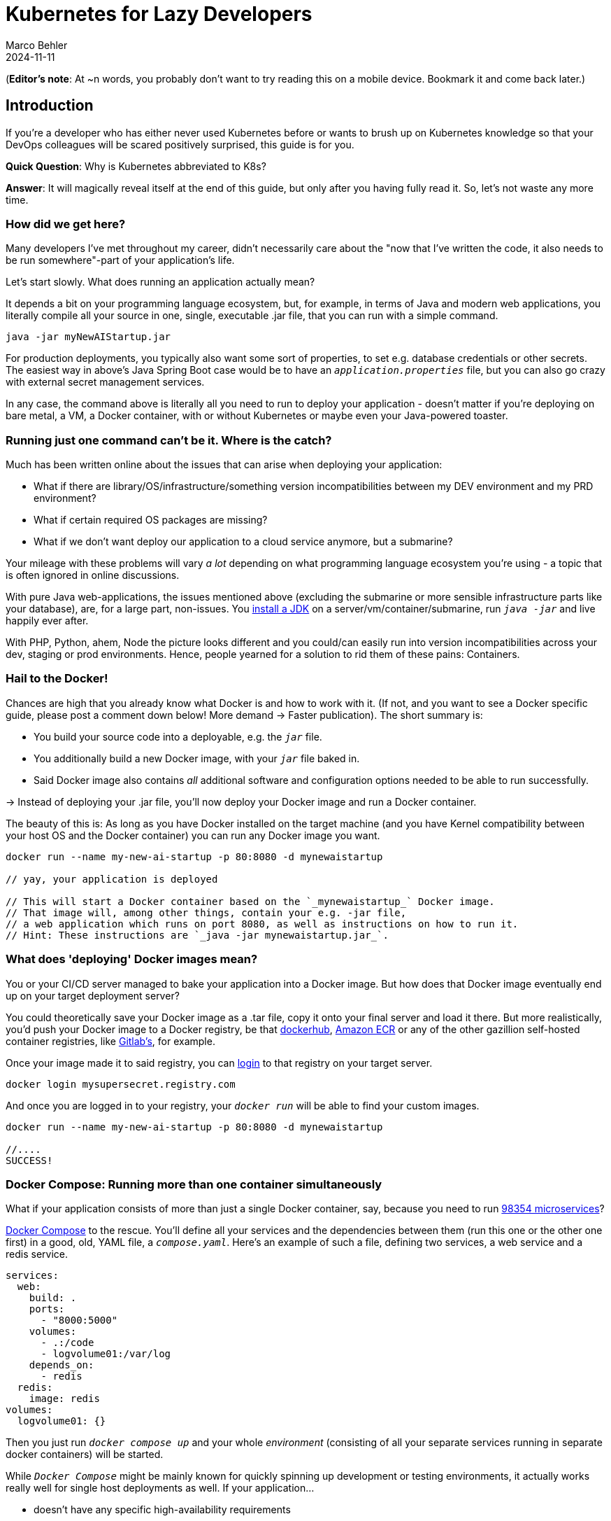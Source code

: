 = Kubernetes for Lazy Developers
Marco Behler
2024-11-11
:page-layout: layout-guides
:page-image: "TODO"
:page-description: TODO
:page-published: false
:page-tags: ["kuberntes"]
:page-commento_id: /guides/kubernetes-for-lazy-developer

(*Editor’s note*: At ~n words, you probably don't want to try reading this on a mobile device. Bookmark it and come back later.)

== Introduction

If you're a developer who has either never used Kubernetes before or wants to brush up on Kubernetes knowledge so that your DevOps colleagues will be [line-through]#scared# positively surprised, this guide is for you.

*Quick Question*: Why is Kubernetes abbreviated to K8s?

*Answer*: It will magically reveal itself at the end of this guide, but only after you having fully read it. So, let's not waste any more time.

=== How did we get here?

Many developers I've met throughout my career, didn't necessarily care about the "now that I've written the code, it also needs to be run somewhere"-part of your application's life.

Let's start slowly. What does running an application actually mean?

It depends a bit on your programming language ecosystem, but, for example, in terms of Java and modern web applications, you literally compile all your source in one, single, executable .jar file, that you can run with a simple command.

[source,java]
----
java -jar myNewAIStartup.jar
----

For production deployments, you typically also want some sort of properties, to set e.g. database credentials or other secrets. The easiest way in above's Java Spring Boot case would be to have an `_application.properties_` file, but you can also go crazy with external secret management services.

In any case, the command above is literally all you need to run to deploy your application - doesn't matter if you're deploying on bare metal, a VM, a Docker container, with or without Kubernetes or maybe even your Java-powered toaster.

=== Running just one command can't be it. Where is the catch?

Much has been written online about the issues that can arise when deploying your application:

* What if there are library/OS/infrastructure/something version incompatibilities between my DEV environment and my PRD environment?
* What if certain required OS packages are missing?
* What if we don't want deploy our application to a cloud service anymore, but a submarine?

Your mileage with these problems will vary _a lot_ depending on what programming language ecosystem you're using - a topic that is often ignored in online discussions.

With pure Java web-applications, the issues mentioned above (excluding the submarine or more sensible infrastructure parts like your database), are, for a large part, non-issues. You https://www.marcobehler.com/guides/a-guide-to-java-versions-and-features[install a JDK] on a server/vm/container/submarine, run `_java -jar_` and live happily ever after.

With PHP, Python, ahem, Node the picture looks different and you could/can easily run into version incompatibilities across your dev, staging or prod environments. Hence, people yearned for a solution to rid them of these pains: Containers.

=== Hail to the Docker!

Chances are high that you already know what Docker is and how to work with it. (If not, and you want to see a Docker specific guide, please post a comment down below! More demand -> Faster publication). The short summary is:

* You build your source code into a deployable, e.g. the `_jar_` file.
* You additionally build a new Docker image, with your `_jar_` file baked in.
* Said Docker image also contains _all_ additional software and configuration options needed to be able to run successfully.

-> Instead of deploying your .jar file, you'll now deploy your Docker image and run a Docker container.

The beauty of this is: As long as you have Docker installed on the target machine (and you have Kernel compatibility between your host OS and the Docker container) you can run any Docker image you want.

[source,console]
----
docker run --name my-new-ai-startup -p 80:8080 -d mynewaistartup

// yay, your application is deployed

// This will start a Docker container based on the `_mynewaistartup_` Docker image.
// That image will, among other things, contain your e.g. -jar file,
// a web application which runs on port 8080, as well as instructions on how to run it.
// Hint: These instructions are `_java -jar mynewaistartup.jar_`.
----

=== What does 'deploying' Docker images mean?

You or your CI/CD server managed to bake your application into a Docker image. But how does that Docker image eventually end up on your target deployment server?

You could theoretically save your Docker image as a .tar file, copy it onto your final server and load it there. But more realistically, you'd push your Docker image to a Docker registry, be that https://hub.docker.com/_/registry[dockerhub], https://aws.amazon.com/ecr/[Amazon ECR] or any of the other gazillion self-hosted container registries, like https://docs.gitlab.com/ee/user/packages/container_registry/[Gitlab's], for example.

Once your image made it to said registry, you can https://docs.docker.com/engine/reference/commandline/login/[login] to that registry on your target server.

[source,console]
----
docker login mysupersecret.registry.com
----

And once you are logged in to your registry, your `_docker run_` will be able to find your custom images.

[source,console]
----
docker run --name my-new-ai-startup -p 80:8080 -d mynewaistartup

//....
SUCCESS!
----

=== Docker Compose: Running more than one container simultaneously

What if your application consists of more than just a single Docker container, say, because you need to run https://www.marcobehler.com/guides/java-microservices-a-practical-guide[98354 microservices]?

https://docs.docker.com/compose/[Docker Compose] to the rescue. You'll define all your services and the dependencies between them (run this one or the other one first) in a good, old, YAML file, a `_compose.yaml_`. Here's an example of such a file, defining two services, a web service and a redis service.

[source,yaml]
----
services:
  web:
    build: .
    ports:
      - "8000:5000"
    volumes:
      - .:/code
      - logvolume01:/var/log
    depends_on:
      - redis
  redis:
    image: redis
volumes:
  logvolume01: {}
----

Then you just run `_docker compose up_` and your whole _environment_ (consisting of all your separate services running in separate docker containers) will be started.

While `_Docker Compose_` might be mainly known for quickly spinning up development or testing environments, it actually works really well for single host deployments as well.
If your application...

* doesn't have any specific high-availability requirements
* you don't mind some manual work (ssh login, docker compose up/down) or using a complementary tool like https://www.ansible.com/[Ansible]
* or you simply don't want to spend enormous amounts of [line-through]#money# investments on a DevOps team

...using Docker Compose for production deployments will go a long way.

=== What do I need Kubernetes for, then?

Things get interesting if you want to start running hundreds, thousands (or a multiple of that) containers, if you don't care or don't want to know on what specific underlying hardware/box your containers will be running on, yet still want to be able to sensibly manage all of this. Kubernetes, to the rescue!

(Note: Quite a while ago I read a Kubernetes book, where in the intro they specified a lower-bound number where running Kubernetes starts makes sense and *I think* it started with hundreds to thousands, though I cannot find the exact book anymore. To be checked)

Let's do a quick Kubernetes Concept 101.

TODO GRAPH UML control pane workload..

=== Kubernetes 101: (Worker) Nodes

Your software (or _workload_ in Kubernetes terms) has to run somewhere, be it a virtual or physical machine. Kubernetes call this somewhere `_Nodes_`.

Furthermore, Kubernetes deploys and runs containers: Hello, Docker, my old friend!

Actually, this is not 100% right. In Kubernetes' terms, you deploy (_schedule_) `_Pods_`, with a pod consisting of one or more containers.

Alright, we got `_pods_` running on `_nodes_`, but who controls those nodes and how and where do you decide what to run on these `_nodes_`?

=== Kubernetes 101: Control Plane

Meet the `_Control Plane_` For simplicity's sake, let's just think of it as _one_ component that controls your nodes (as opposed to the https://kubernetes.io/docs/concepts/overview/components/[approximately 9472 components] it consists of). The control pane, among many things,...

* Lets you [line-through]#run# _schedule_ your application, i.e. lets you put a pod on a node.
* Checks if all your pods are in the desired state, e.g. are they responsive or does one of them need to be restarted?
* Fulfills every engineer's wet dream: We need to finally scale 10xfold, let's quickly spin up n-more pods!

=== Kubernetes 101: Clusters & Clouds

Take multiple nodes and your control pane, and you have a `_cluster_`.

Take multiple clusters and you can separate your dev, test & production environments or maybe teams, projects or different application types - that's up to you.

Take it even further, and [line-through]#try going# go multi-cloud Kubernetes, running multiple clusters across different private and/or public cloud platforms (Congratulations! What you have achieved is not for the faint of heart)

=== Kubernetes 101: Addons

There are also a fair amount of https://kubernetes.io/docs/concepts/overview/components/#web-ui-dashboard[Kubernetes add-ons].

Most importantly for developers there is a https://kubernetes.io/docs/tasks/access-application-cluster/web-ui-dashboard/[Web UI/Dashboard] which you can use to essentially manage your cluster.

If you're not self-hosting your Kubernetes setup, you'd simply use whatever UI your cloud vendors, like https://cloud.google.com/gcp/[Google Cloud], https://aws.amazon.com/eks/[AWS] or the many others provide.

=== Please, let's stop with the Kubernetes 101

Those four 101-sections above will (hopefully) give you enough of a mental model to get started with Kubernetes and we'll leave it at that with the concepts.

Truth to be told, you'll be shocked if you enter "Kubernetes" on https://learning.oreilly.com . You'll get thousands of learning resource results, with many many many of the books being 500+ pages long. Fine reading for a rainy winter day! The good part: you, as a developer, don't have to care about most of that's written in these books, teaching you how to setup, maintain and manage your clusters, though being aware of the sheer complexity of all of this helps.

=== What do I need to do to see all of this in action?

* A Kubernetes installation (we'll talk about that a bit later in more detail)
* YAML, YAML, YAML!!!
* A tool to interact with your Kubernetes cluster: `_kubectl_`

=== Where do I get kubectl?

You can download `_kubectl_`, which is essentially _the_ CLI tool to do everything you ever wanted to do with your Kubernetes cluster https://kubernetes.io/docs/tasks/tools/[here]. That page lists various ways of installing kubectl for your specific operating system.

=== What do I need for kubectl to work?

You'll need a config file, a so-called `_kubeconfig file_`, which lets you access your Kubernetes cluster.

By default, that file is located at `_~/.kube/config_`. It is also important to note that this config file is also being read in by your favorite IDE, like https://www.jetbrains.com/idea/[IntelliJ IDEA], to properly set up its Kubernetes features.

=== Where do I get the kubeconfig file from?

*Option 1* If you are using a managed Kubernetes installation (https://docs.aws.amazon.com/eks/latest/userguide/create-kubeconfig.html[EKS], https://cloud.google.com/kubernetes-engine/docs/how-to/cluster-access-for-kubectl[GKE], https://gist.github.com/dcasati/c71243c1a010993d9f281e0f06dc839d[AKS]), check out the corresponding documentation pages. Yes, just click the links, I did all the work linking to the correct pages. Simply put, you'll use their CLI tools to generate/download the file for you.

*Option 2* If you installed e.g. https://minikube.sigs.k8s.io/docs/start/[Minikube] locally, it will automatically create a kubeconfig file for you.

*Option 3* If you happen to know your Kubernetes master node and can ssh into it, run a:

`_cat /etc/kubernetes/admin.conf_` or cat `_~/.kube/config_`

=== Anything else I need to know about the kubeconfig file?

A kubeconfig file is good, old YAML, and there are many things it can contain (clusters, users, contexts). For the inclined, https://kubernetes.io/docs/concepts/configuration/organize-cluster-access-kubeconfig/[check out the official documentation].

For now we can ignore users and contexts and live with the simplification that the kubeconfig file contains the cluster(s) you can connect to, e.g. `_development_` or `_test_`.

Here's an example kubeconfig file, taken https://kubernetes.io/docs/tasks/access-application-cluster/configure-access-multiple-clusters/[from the official Kubernetes documentation].

[source,yaml]
----
apiVersion: v1
clusters:
- cluster:
    certificate-authority: fake-ca-file
    server: https://1.2.3.4
  name: development
- cluster:
    insecure-skip-tls-verify: true
    server: https://5.6.7.8
  name: test
contexts:
- context:
    cluster: development
    namespace: frontend
    user: developer
  name: dev-frontend
- context:
    cluster: development
    namespace: storage
    user: developer
  name: dev-storage
- context:
    cluster: test
    namespace: default
    user: experimenter
  name: exp-test
current-context: ""
kind: Config
preferences: {}
users:
- name: developer
  user:
    client-certificate: fake-cert-file
    client-key: fake-key-file
- name: experimenter
  user:
    # Documentation note (this comment is NOT part of the command output).
    # Storing passwords in Kubernetes client config is risky.
    # A better alternative would be to use a credential plugin
    # and store the credentials separately.
    # See https://kubernetes.io/docs/reference/access-authn-authz/authentication/#client-go-credential-plugins
    password: some-password
    username: exp
----

TODO line by line explanations:

=== Kubectl 101

What can you now do with Kubectl? Remember, at the beginning we said your goal is to have a pod (n+ containers), and schedule it (run them) on a node (server).

And the way is to feed yaml files (yay) with the desired state of your cluster into kubectl, and it will happily set your cluster into the desired state.


=== Pod Manifests

You could, for example, create a file called `_marcocodes-pod.yaml_` that looks like this...

[source,yaml]
----
apiVersion: v1
kind: Pod
metadata:
  name: marcocodes-web
spec:
  containers:
    - image: gcr.io/marco/marcocodes:1.4
      name: marcocodes-web
      ports:
        - containerPort: 8080
          name: http
          protocol: TCP
----

...and feed it into your Kubernetes cluster with the following kubectl command:

[source,console]
----
 kubectl apply -f marcocodes-pod.yaml
----

What would applying this yaml file do? Well, let's go through it step by step:

[source,yaml,indent=0,role=tooth]
----
kind: Pod
----

Kubernetes knows a variety of so-called `_objects_`, `_Pod_` being one of them, and you'll meet the other ones in a bit. Simply put, this .yaml file describes what pod we want to deploy.

[source,yaml,indent=0,role=tooth]
----
metadata:
  name: marcocodes-web
----

Every object and thus every .yaml file in Kubernetes is full of `_metadata_` tags. In this case, we give our pod the `_name_` with value `_marcocodes_web_`. What is this metadata for?
Simply put, Kubernetes needs to somehow, uniquely identify resources in a cluster: Do I already have a pod with name `_marcocodes_web_` running or do I have to start a new one? That is what the metadata is for.


[source,yaml,indent=0,role=tooth]
----
spec:
  containers:
    - image: gcr.io/marco/marcocodes:1.4
      name: marcocodes-web
      ports:
        - containerPort: 8080
          name: http
          protocol: TCP
----

You need to tell Kubernetes _what_ your pod should look like. Remember, it can be n+ containers, hence you can specify a list of containers in the YAML file, even though often you only specify exactly one.

You'll specify a specific Docker image, including its version and also expose port 8080 on that container via http. That's it.

*Long Story Short* When you run `_kubectl apply_`, your yaml file will be submitted to the https://kubernetes.io/docs/reference/command-line-tools-reference/kube-apiserver/[Kubernetes API Server] and eventually our Kubernetes system will schedule a pod (with a marcocodes 1.4 container) to run on a healthy, viable node in our cluster.

=== Resources & Volumes

Specifying just the container image isn't all you can do. First off, you might want to take care of your container's resource consumption:

[source,yaml,indent=0,role=tooth]
----
# ....
spec:
  containers:
    - image: gcr.io/marco/marcocodes:1.4
      resources:
        requests:
          cpu: "500m"
          memory: "128Mi"
# ....
----

This makes sure your container gets _at least_ _500m_ (aka 0,5) of CPU, and 128 MB of memory. (You can also specify upper limits that are never to be broken).

In addition, when a Pod is deleted or a container simply restarts, the data in the container’s filesystem is deleted. To circumvent that, you might want to store your data on a `_persistent volume_`.

[source,yaml,indent=0,role=tooth]
----
# ....
spec:
  volumes:
    - name: "marcocodes-data"
      hostPath:
        path: "/var/lib/marcocodes"
  containers:
    - image: gcr.io/marco/marcocodes:1.4
      name: marcocodes
      volumeMounts:
        - mountPath: "/data"
          name: "marcocodes-data"
      ports:
        - containerPort: 8080
          name: http
          protocol: TCP
# ....
----

We're going to have one volume called `_marcocodes-data_`, which will be mounted to the `_/data_` directory on the container, and live under `_/var/lib/marcocodes_` on the host machine.

=== Where's the catch?

You just learned that there are pods, and they consist of one or more Docker images, as well as resource consumption rules and volume definitions.

With all of that YAML we then managed to schedule a single, static, one-off pod. Cheeky question: Where is the advantage to just running `_docker run -d --publish 8080:8080 gcr.io/marco/marcocodes:1.4_`?

Well, for now, there actually is none.

That's why we need to dig deeper into the concepts of `_ReplicaSets_` and `_Deployments_

=== ReplicaSets

Let's be humble. We don't need auto-scaling right off the bat, but it would be nice to have redundant instances of our application and some load-balancing, to be a bit more professional with our deployments, wouldn't it?

Kubernetes' `_ReplicaSets_` to the rescue!

Let's have a look at a `_marcocodes-replica.yaml_` file, that defines such a minimal ReplicaSet.

[source,yaml]
----
apiVersion: apps/v1
kind: ReplicaSet
# metadata:
# ...
spec:
  replicas: 2
  selector: "you will learn this later"
  # ...
  template:
    metadata: "you will learn this later"
      # ...
    spec:
      containers:
        - name: marcocodes-web
          image: "gcr.io/marco/marcocodes:3.85"
----

I left out a fair amount of lines (and complexity) out of this YAML file, but most interestingly for now are these two changes:

[source,yaml,indent=0,role=tooth]
----
kind: ReplicaSet
----

This .yaml now describes a `_ReplicaSet_`, not a `_Pod_ anymore.

[source,yaml,indent=0,role=tooth]
----
spec:
  replicas: 2
----

Here's the meat: We want to have 2 replicas == pods running at any given time. If we put in 10 here, Kubernetes would make sure to have 10 pods running at the same time.

When we now apply this .yaml file....

[source,console]
----
kubectl apply -f marcocodes-rs.yaml
----

Kubernetes will fetch a Pod listing from the Kubernetes API (and filter the results by metadata) and depending on the number of pods being returned, Kubernetes will spin up or down additional replicas. That's all there it so it./

=== ReplicaSets: Summary

`_ReplicaSets_` are _almost_ what you'd like to have, but they come with a problem: They are tied to a specific version of your container images (3.85 in our case above) and those are actually not really expected to change. And ReplicaSets also don't really help you with the _rolling out process_ (think, zero downtime) of your software.

Hence we need a new concept to help us manage releases of new versions, meet `_Deployments_`.

=== Deployments

Meet `_Deployments_`, which are used to manage `_ReplicaSets_` (wow!).

[source,yaml]
----
apiVersion: apps/v1
kind: Deployment
metadata: "ignore for now"
  # ...
spec:
  progressDeadlineSeconds: 600
  replicas: 2
  revisionHistoryLimit: 10
  selector: "ignore for now"
    # ...
  strategy:
    rollingUpdate:
      maxSurge: 25%
      maxUnavailable: 25%
    type: RollingUpdate
  template:
     "ignore for now"
    # ...
----

There are an additional 92387 YAML key-value pairs you'll need to learn for Deployments, and we're already quite long into this article. The gist of it is: Kubernetes allows you to have different software rollout strategies (`_rollingUpdate_` or `_recreate_`).

* _Recreate_ will kill all your pods with the old version and re-create them with a new version: your users will experience downtime
* _RollingUpdate_ will perform the update while still serving traffic through old pods, and is thus generally preferred.


=== TODO: Reconcilliation loops

TODO TODO: where does this fit in?

In a reconciliation loop, the scheduler says “here is the user’s desired state. Here is the current state. They are not the same, so I will take steps to reconcile them.” The user wants storage for the container. Currently there is no storage attached. So Kubernetes creates a unit of storage and attaches it to the container. The container needs a public network address. None exists. So a new address is attached to the container. Different subsystems in Kubernetes work to fulfill their individual part of the user’s overall declaration of desired state.


=== Rolling Updates: Too Good To Be True

As always, the devil is in the details. Rolling updates have been done many moons ago already, before Kubernetes existed, even if it was just batch scripts firing SSH commands.

The issue, bluntly put, is not so much about being able to shut down and spin up new instances of your application, but that for a short while (during the deployment) your app essentially needs to gracefully support two versions of the application - which is always interesting as soon as a database is involved or if there have been major refactorings in APIs between frontend/backend, for example.

So, beware of the marketing materials, selling you easy rolling updates - their real challenge has nothing to do with Kubernetes.

=== Side-Note: Self-Healing

On a similar note, that same is true for the term _self-healing_. What Kubernetes can do, is execute health-checks and then take an unresponsive pod, kill it, and schedule a new one. That is also functionality, which has in one form or another existed endlessly (TODO systemd comparison, across multiple nodes etc). What Kubernetes _cannot_ do is automatically take a botched database migration, which leads to application errors and then magically _self-heal_ the cluster.

It is just my personal impression that talk about _self-healing_ systems often insinuates the latter (maybe among management), whereas it is much more basic functionality.

=== Service Discovery, Load Balancing & Ingress

So far, we talked about dynamically spawning up pods, but never about how network traffic actually reaches your applications. Kubernetes is inheritly dynamic, meaning you can spawn new pods or shut them down at any point in time.

Kubernetes has a couple of concepts to help you with that, from `_Service_` objects (which allow you to expose parts of your cluster to the outer world) to `_Ingress_` objects (allowing you to do HTTP load balancing). Again, this will amount to tons and tons of YAML and a fair amount of reading, but at the end of the day Kubernetes allows you to route any traffic your application gets to your cluster and the other way around.

(Fun Ingress Fact: You'll need to install an Ingress controller (there is no standard one being built into Kubernetes), which will do the load-balancing for you .Options are plentyful: On platforms like AWS, you'd simply use ELB, if you go bare-metal Kubernetes you could use https://projectcontour.io/[Contour], etc.)

=== Last but not least: ConfigMaps & Secrets Management

Apart from the myriad things you've already seen Kubernetes do, you can also use it to store configuration key-value pairs, as well as secrets (think database or API credentials).

(By default, secrets are being stored unencrypted, hence the need to follow the _Safely use Secrets_ section https://kubernetes.io/docs/concepts/configuration/secret/[on this page], or even altogether plugging in an external Secrets store, from AWS, GCP's and Azure's solutions, to https://github.com/hashicorp/vault-csi-provider[HashiCorp's Vault].)

=== Enough! Don't these YAML files become a mess?

Well...

If you think of deploying e.g. https://wordpress.org/download/source/[Wordpress] with Kubernetes, then you'll need a `_Deployment_`, as well as a `_ConfigMap_` and probably also `_Secrets_`. And then a couple of other `_Services_` and other objects we haven't touched here yet. Meaning, you'll end up with thousands of lines of YAML. This doesn't make it intrinsically _messy_, but already at that small stage, there is a ton of _DevOps_ complexity involved.

However, you're also a developer and [line-through]#hopefully# not necessarily the one maintaining these files.

Just in case you have to, it helps tremendously to use your IDEs Kubernete's support, https://www.jetbrains.com/help/idea/kubernetes.html[IntelliJ IDEA] in my case, to get coding assistance support for Helm charts, Kustomize files et al. Oh, we haven't talked about them yet. Let's do that. Here's a video, which will get you up to speed with https://www.youtube.com/watch?v=CryOrxL0JA8[IntelliJ's Kubernetes Plugin].

=== What are Helm Charts?

TBD

=== What is Kustomize?

TBD

=== What is Terraform?

TBD

=== How do I do local development with Kubernetes?

For local development, you essentially have two choices.

You could run a local Kubernetes cluster and deploy your application(s) into it. You'd probably use https://minikube.sigs.k8s.io/docs/[Minikube] for that. And because the whole "my application changed-now let's build a container image - and then let's deploy this into my cluster" is rather cumbersome to be done manually, you'll probably also want to use a tool like https://skaffold.dev/[Skaffold] to help you with this. Have a look at https://itnext.io/continuous-development-using-skaffold-for-spring-boot-app-on-a-local-minikube-e455704b587c[this tutorial] to get started with that workflow.
While this setup works, it comes with a fair amount of complexity and/or resource consumption.

This is where the workaround, choice number two, comes in. For local development, you'd essentially ignore Kubernetes and clone whatever config you need into your very own docker-compose.yml file and simply run that.
A much simpler setup, but it comes with the downside of having to maintain two sets of configurations (docker-compose.yml + your K8s manifest files).

If you are already using Kubernetes, please let me know in the comment section down below how you approach local development.

=== Do I really need all of this?

It's a good question and it would be the perfect time to sprinkle in some real-life K8s anecdotes: Sysadmins resource constraining pods to death, so that booting up pods takes endlessly - so long that they are being marked unhealthy and killed, leading to an endless pod-creation-killing loop, but we'll save the long explanation for another time.

As a developer you usually don't have to choice to decide, but here's the big picture:

As mentioned earlier in the article, there is an endless amount of learning material when it comes to just 'hosting' a Kubernetes cluster and we're not just talking about 'self-hosting' it entirely, but also using any of the managed Kubernetes variants. If you have the in-house expertise to:

* handle all this additional complexity
* you can explain all the concepts described in this article in more and better detail to all of your developers
* AND FIRST AND FOREMOST you have legitimate requirements to manage hundreds and thousands of containers dynamically (and no, magic out-of-the-blue-scaling requirements don't count)

... go for Kubernetes. But it is my belief that a huge amount of companies could save themselves a fair amount of time, money & stress with a simpler approach.

=== Common Kubectl Commands

If there is any interested in  `_kubectl_` commands that developers might need, post a comment down below, and I'll add the most frequently used here, as neatly grouped/sorted list.

=== Fin

TBD

small workloads, vs . google sized workloads....while default seems to be k8, do you really NEED this stuff??

== Plan For The Next Revision

Vote in the comment section if you want any of the below or all of them to happen:

* Supply copy-paste commands * K8s files so that readers can follow along
* Potentially: Kubectl Commands
* Potentially: Example on Kubernetes vs Docker Compose side-by-side configs
* Potentially: GitOps

== Acknowledgments & References

If you see something in this article that you'd like to see improved, please file a PR.

Thanks to Maarten Balliauw, Andreas Eisele, Andrei Efimov, Anton Aleksandrov for comments/corrections/discussion. Special thanks to the authors of https://www.oreilly.com/library/view/getting-started-with/9780138057626/[Getting Started with Kubernetes], as well as https://learning.oreilly.com/library/view/learning-helm/9781492083641/[Learning Helm].


== TODO marco
TODO marco:

mention that everything is a manual process editing the files

proper sub-headers, categories

adding helm charts, kustomize and terraform to the mix

docker swarm section..

Also to introduce Helm, there’s one more thing you can talk about: k8s metadata is static, so no easy way to roll a new version of a container. Need to edit the file, save, apply. WHAT IS THIS SHIT! - Helm can help you with this.

What I see a lot about similar articles is that authors associate Kubernetes only with Docker. While majority of Kubernetes users run Docker images indeed, it should be highlighted that Kubernetes runs containers.
I would also state that Docker compose works runs on a single machine by default and in order the make it scalable one needs to run Docker Swarm. Some links about Docker swarm v1 and swarm v2 would be useful.